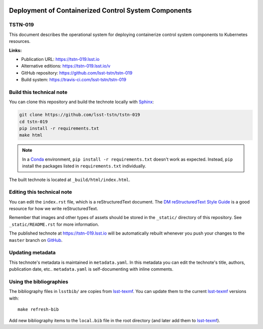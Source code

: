 .. image:: https://img.shields.io/badge/tstn--019-lsst.io-brightgreen.svg
   :target: https://tstn-019.lsst.io
.. image:: https://travis-ci.com/lsst-tstn/tstn-019.svg
   :target: https://travis-ci.com/lsst-tstn/tstn-019
..
  Uncomment this section and modify the DOI strings to include a Zenodo DOI badge in the README
  .. image:: https://zenodo.org/badge/doi/10.5281/zenodo.#####.svg
     :target: http://dx.doi.org/10.5281/zenodo.#####

#####################################################
Deployment of Containerized Control System Components
#####################################################

TSTN-019
========

This document describes the operational system for deploying containerize control system components to Kubernetes resources.

**Links:**

- Publication URL: https://tstn-019.lsst.io
- Alternative editions: https://tstn-019.lsst.io/v
- GitHub repository: https://github.com/lsst-tstn/tstn-019
- Build system: https://travis-ci.com/lsst-tstn/tstn-019


Build this technical note
=========================

You can clone this repository and build the technote locally with `Sphinx`_:

.. code-block:: bash

   git clone https://github.com/lsst-tstn/tstn-019
   cd tstn-019
   pip install -r requirements.txt
   make html

.. note::

   In a Conda_ environment, ``pip install -r requirements.txt`` doesn't work as expected.
   Instead, ``pip`` install the packages listed in ``requirements.txt`` individually.

The built technote is located at ``_build/html/index.html``.

Editing this technical note
===========================

You can edit the ``index.rst`` file, which is a reStructuredText document.
The `DM reStructuredText Style Guide`_ is a good resource for how we write reStructuredText.

Remember that images and other types of assets should be stored in the ``_static/`` directory of this repository.
See ``_static/README.rst`` for more information.

The published technote at https://tstn-019.lsst.io will be automatically rebuilt whenever you push your changes to the ``master`` branch on `GitHub <https://github.com/lsst-tstn/tstn-019>`_.

Updating metadata
=================

This technote's metadata is maintained in ``metadata.yaml``.
In this metadata you can edit the technote's title, authors, publication date, etc..
``metadata.yaml`` is self-documenting with inline comments.

Using the bibliographies
========================

The bibliography files in ``lsstbib/`` are copies from `lsst-texmf`_.
You can update them to the current `lsst-texmf`_ versions with::

   make refresh-bib

Add new bibliography items to the ``local.bib`` file in the root directory (and later add them to `lsst-texmf`_).

.. _Sphinx: http://sphinx-doc.org
.. _DM reStructuredText Style Guide: https://developer.lsst.io/restructuredtext/style.html
.. _this repo: ./index.rst
.. _Conda: http://conda.pydata.org/docs/
.. _lsst-texmf: https://lsst-texmf.lsst.io

